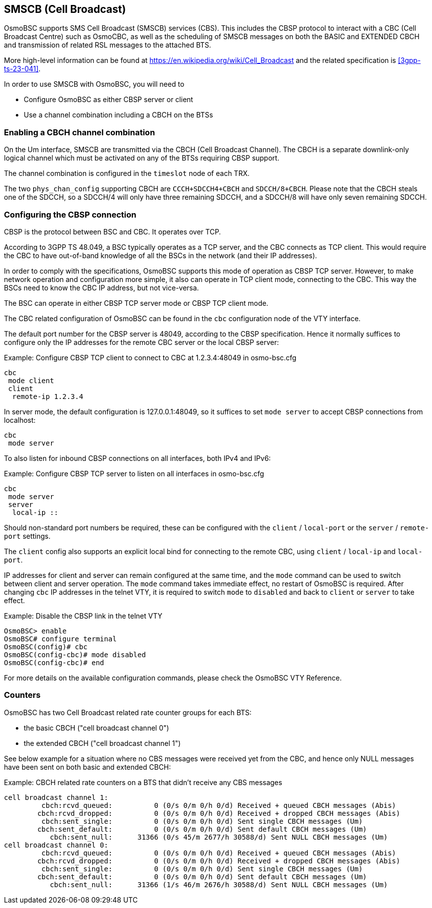 [[smscb]]
== SMSCB (Cell Broadcast)

OsmoBSC supports SMS Cell Broadcast (SMSCB) services (CBS).  This
includes the CBSP protocol to interact with a CBC (Cell Broadcast
Centre) such as OsmoCBC, as well as the scheduling of SMSCB messages on
both the BASIC and EXTENDED CBCH and transmission of related RSL
messages to the attached BTS.

More high-level information can be found at
https://en.wikipedia.org/wiki/Cell_Broadcast and the related
specification is <<3gpp-ts-23-041>>.

In order to use SMSCB with OsmoBSC, you will need to

* Configure OsmoBSC as either CBSP server or client
* Use a channel combination including a CBCH on the BTSs

=== Enabling a CBCH channel combination

On the Um interface, SMSCB are transmitted via the CBCH (Cell Broadcast
Channel).  The CBCH is a separate downlink-only logical channel which
must be activated on any of the BTSs requiring CBSP support.

The channel combination is configured in the `timeslot` node of each TRX.

The two `phys_chan_config` supporting CBCH are `CCCH+SDCCH4+CBCH` and
`SDCCH/8+CBCH`.  Please note that the CBCH steals one of the SDCCH, so
a SDCCH/4 will only have three remaining SDCCH, and a SDCCH/8 will
have only seven remaining SDCCH.

=== Configuring the CBSP connection

CBSP is the protocol between BSC and CBC.  It operates over TCP.

According to 3GPP TS 48.049, a BSC typically operates as a TCP server,
and the CBC connects as TCP client.  This would require the CBC to have
out-of-band knowledge of all the BSCs in the network (and their IP
addresses).

In order to comply with the specifications, OsmoBSC supports this mode
of operation as CBSP TCP server.  However, to make network operation and
configuration more simple, it also can operate in TCP client mode,
connecting to the CBC.  This way the BSCs need to know the CBC IP
address, but not vice-versa.

The BSC can operate in either CBSP TCP server mode or CBSP TCP client mode.

The CBC related configuration of OsmoBSC can be found in the `cbc` configuration
node of the VTY interface.

The default port number for the CBSP server is 48049, according to the CBSP
specification. Hence it normally suffices to configure only the IP addresses for
the remote CBC server or the local CBSP server:

.Example: Configure CBSP TCP client to connect to CBC at 1.2.3.4:48049 in osmo-bsc.cfg
----
cbc
 mode client
 client
  remote-ip 1.2.3.4
----

In server mode, the default configuration is 127.0.0.1:48049, so it suffices to
set `mode server` to accept CBSP connections from localhost:

----
cbc
 mode server
----

To also listen for inbound CBSP connections on all interfaces, both IPv4 and
IPv6:

.Example: Configure CBSP TCP server to listen on all interfaces in osmo-bsc.cfg
----
cbc
 mode server
 server
  local-ip ::
----

Should non-standard port numbers be required, these can be configured with the
`client` / `local-port` or the `server` / `remote-port` settings.

The `client` config also supports an explicit local bind for connecting to the
remote CBC, using `client` / `local-ip` and `local-port`.

IP addresses for client and server can remain configured at the same time, and
the `mode` command can be used to switch between client and server operation.
The `mode` command takes immediate effect, no restart of OsmoBSC is required.
After changing `cbc` IP addresses in the telnet VTY, it is required to switch
`mode` to `disabled` and back to `client` or `server` to take effect.

.Example: Disable the CBSP link in the telnet VTY
----
OsmoBSC> enable
OsmoBSC# configure terminal
OsmoBSC(config)# cbc
OsmoBSC(config-cbc)# mode disabled
OsmoBSC(config-cbc)# end
----

For more details on the available configuration commands, please check the OsmoBSC VTY Reference.

=== Counters

OsmoBSC has two Cell Broadcast related rate counter groups for each BTS:

* the basic CBCH ("cell broadcast channel 0")
* the extended CBCH ("cell broadcast channel 1")

See below example for a situation where no CBS messages were received yet from the CBC,
and hence only NULL messages have been sent on both basic and extended CBCH:

.Example: CBCH related rate counters on a BTS that didn't receive any CBS messages
----
cell broadcast channel 1:
         cbch:rcvd_queued:          0 (0/s 0/m 0/h 0/d) Received + queued CBCH messages (Abis)
        cbch:rcvd_dropped:          0 (0/s 0/m 0/h 0/d) Received + dropped CBCH messages (Abis)
         cbch:sent_single:          0 (0/s 0/m 0/h 0/d) Sent single CBCH messages (Um)
        cbch:sent_default:          0 (0/s 0/m 0/h 0/d) Sent default CBCH messages (Um)
           cbch:sent_null:      31366 (0/s 45/m 2677/h 30588/d) Sent NULL CBCH messages (Um)
cell broadcast channel 0:
         cbch:rcvd_queued:          0 (0/s 0/m 0/h 0/d) Received + queued CBCH messages (Abis)
        cbch:rcvd_dropped:          0 (0/s 0/m 0/h 0/d) Received + dropped CBCH messages (Abis)
         cbch:sent_single:          0 (0/s 0/m 0/h 0/d) Sent single CBCH messages (Um)
        cbch:sent_default:          0 (0/s 0/m 0/h 0/d) Sent default CBCH messages (Um)
           cbch:sent_null:      31366 (1/s 46/m 2676/h 30588/d) Sent NULL CBCH messages (Um)
----
